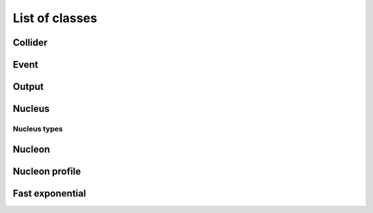 List of classes
===============

.. highlight:: cpp

Collider
--------
.. doxygenclass:: trento::Collider
   :members: Collider, run_events

Event
-----
.. doxygenclass:: trento::Event
   :members:

Output
------
.. doxygenclass:: trento::Output
   :members:

Nucleus
-------
.. doxygenfunction:: trento::Nucleus::create

.. doxygenclass:: trento::Nucleus
   :members: radius, sample_nucleons, ~Nucleus
   :protected-members:

Nucleus types
~~~~~~~~~~~~~
.. doxygenclass:: trento::Proton
.. doxygenclass:: trento::Deuteron
.. doxygenclass:: trento::WoodsSaxonNucleus
.. doxygenclass:: trento::DeformedWoodsSaxonNucleus

Nucleon
-------
.. doxygenclass:: trento::Nucleon
   :members: Nucleon, x, y, is_participant, set_position, set_participant

Nucleon profile
---------------
.. doxygenclass:: trento::NucleonProfile
   :members:

Fast exponential
----------------
.. doxygenclass:: trento::FastExp
   :members:
